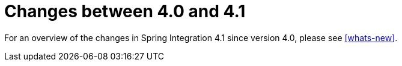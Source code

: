 [[migration-4.0-4.1]]
= Changes between 4.0 and 4.1

For an overview of the changes in Spring Integration 4.1 since version 4.0, please see <<whats-new>>.

